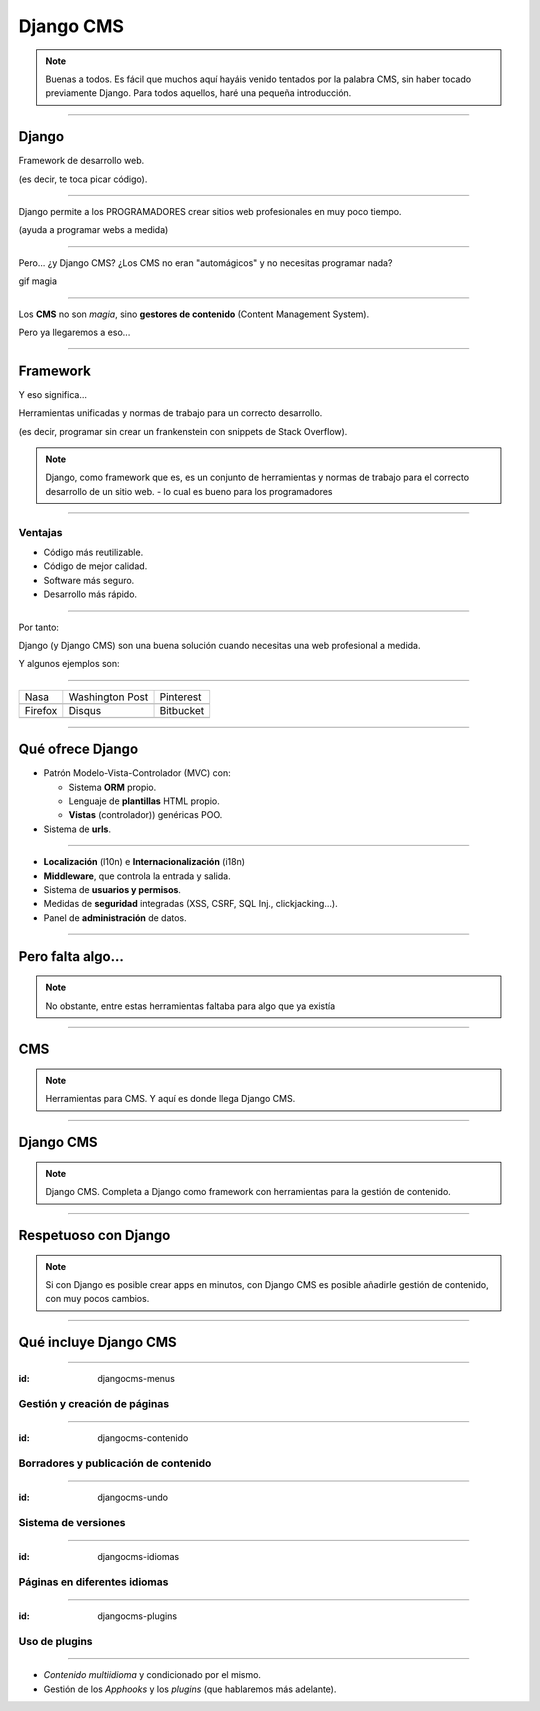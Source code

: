 Django CMS
##########

.. note::
    Buenas a todos. Es fácil que muchos aquí hayáis venido tentados por la palabra CMS, sin haber tocado
    previamente Django. Para todos aquellos, haré una pequeña introducción.

----

Django
======

Framework de desarrollo web.

(es decir, te toca picar código).


----

Django permite a los PROGRAMADORES crear sitios web profesionales en muy poco tiempo.

(ayuda a programar webs a medida)

----

Pero... ¿y Django CMS? ¿Los CMS no eran "automágicos" y no necesitas programar nada?

gif magia

----

Los **CMS** no son *magia*, sino **gestores de contenido** (Content Management System).

Pero ya llegaremos a eso...

----

Framework
=========
Y eso significa...

Herramientas unificadas y normas de trabajo para un correcto desarrollo.

(es decir, programar sin crear un frankenstein con snippets de Stack Overflow).

.. note::

    Django, como framework que es, es un conjunto de herramientas y normas de trabajo
    para el correcto desarrollo de un sitio web. - lo cual es bueno para los programadores

----

Ventajas
--------

* Código más reutilizable.
* Código de mejor calidad.
* Software más seguro.
* Desarrollo más rápido.

----

Por tanto:

Django (y Django CMS) son una buena solución cuando necesitas una web profesional a medida.

Y algunos ejemplos son:

----

================================  =====================================  ================================
Nasa                              Washington Post                        Pinterest
.. image:: imgs/nasa.png          .. image:: imgs/washington-post.png    .. image:: imgs/pinterest.png
Firefox                           Disqus                                 Bitbucket
.. image:: imgs/firefox.png       .. image:: imgs/disqus.png             .. image:: imgs/bitbucket.png
================================  =====================================  ================================

----

Qué ofrece Django
=================

* Patrón Modelo-Vista-Controlador (MVC) con:

  * Sistema **ORM** propio.
  * Lenguaje de **plantillas** HTML propio.
  * **Vistas** (controlador)) genéricas POO.
  
* Sistema de **urls**.

----

* **Localización** (l10n) e **Internacionalización** (i18n)
* **Middleware**, que controla la entrada y salida.
* Sistema de **usuarios y permisos**.
* Medidas de **seguridad** integradas (XSS, CSRF, SQL Inj., clickjacking...).
* Panel de **administración** de datos.

----

Pero falta algo...
==================

.. note::
    No obstante, entre estas herramientas faltaba para algo que ya existía


----

CMS
===

.. note::
    Herramientas para CMS. Y aquí es donde llega Django CMS.

----

Django CMS
==========

.. note::
    Django CMS. Completa a Django como framework con herramientas para la gestión de contenido.
    
----

Respetuoso con Django
=====================

.. note::
    Si con Django es posible crear apps en minutos, con Django CMS es posible añadirle gestión de
    contenido, con muy pocos cambios.
    
----

Qué incluye Django CMS
======================

----

:id: djangocms-menus

Gestión y creación de páginas
-----------------------------

.. raw:: html

    <video loop data-for="djangocms-menus">
        <source src="resources/djangocms_menus.mkv" type="video/mp4">
    </video>

----

:id: djangocms-contenido

Borradores y publicación de contenido
-------------------------------------

.. raw:: html

    <video loop data-for="djangocms-contenido">
        <source src="resources/djangocms_contenido.mkv" type="video/mp4">
    </video>

----

:id: djangocms-undo

Sistema de versiones
--------------------

.. raw:: html

    <video loop data-for="djangocms-undo">
        <source src="resources/djangocms_undo.mkv" type="video/mp4">
    </video>

----

:id: djangocms-idiomas

Páginas en diferentes idiomas
-----------------------------

.. raw:: html

    <video loop data-for="djangocms-idiomas">
        <source src="resources/djangocms_idiomas.mkv" type="video/mp4">
    </video>

----

:id: djangocms-plugins

Uso de plugins
--------------

.. raw:: html

    <video loop data-for="djangocms-plugins">
        <source src="resources/djangocms_plugins.mkv" type="video/mp4">
    </video>

----

* *Contenido multiidioma* y condicionado por el mismo.
* Gestión de los *Apphooks* y los *plugins* (que hablaremos más adelante).

